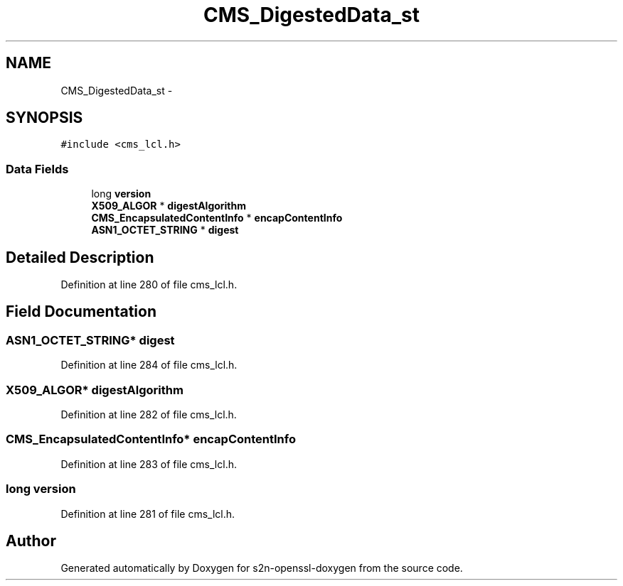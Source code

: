 .TH "CMS_DigestedData_st" 3 "Thu Jun 30 2016" "s2n-openssl-doxygen" \" -*- nroff -*-
.ad l
.nh
.SH NAME
CMS_DigestedData_st \- 
.SH SYNOPSIS
.br
.PP
.PP
\fC#include <cms_lcl\&.h>\fP
.SS "Data Fields"

.in +1c
.ti -1c
.RI "long \fBversion\fP"
.br
.ti -1c
.RI "\fBX509_ALGOR\fP * \fBdigestAlgorithm\fP"
.br
.ti -1c
.RI "\fBCMS_EncapsulatedContentInfo\fP * \fBencapContentInfo\fP"
.br
.ti -1c
.RI "\fBASN1_OCTET_STRING\fP * \fBdigest\fP"
.br
.in -1c
.SH "Detailed Description"
.PP 
Definition at line 280 of file cms_lcl\&.h\&.
.SH "Field Documentation"
.PP 
.SS "\fBASN1_OCTET_STRING\fP* digest"

.PP
Definition at line 284 of file cms_lcl\&.h\&.
.SS "\fBX509_ALGOR\fP* digestAlgorithm"

.PP
Definition at line 282 of file cms_lcl\&.h\&.
.SS "\fBCMS_EncapsulatedContentInfo\fP* encapContentInfo"

.PP
Definition at line 283 of file cms_lcl\&.h\&.
.SS "long version"

.PP
Definition at line 281 of file cms_lcl\&.h\&.

.SH "Author"
.PP 
Generated automatically by Doxygen for s2n-openssl-doxygen from the source code\&.
